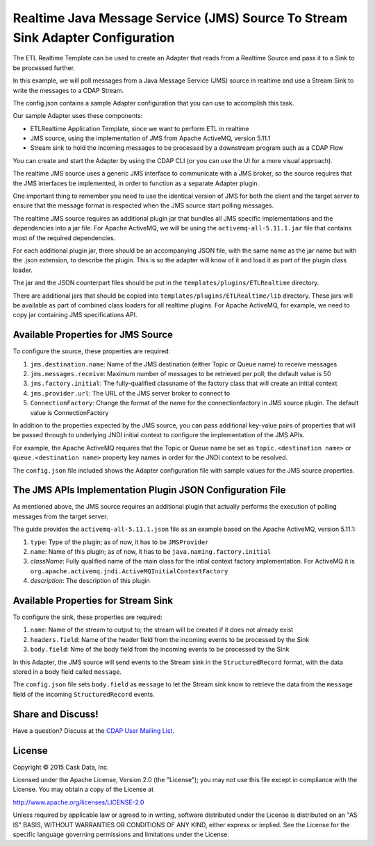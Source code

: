 ===============================================================================
Realtime Java Message Service (JMS) Source To Stream Sink Adapter Configuration
===============================================================================

The ETL Realtime Template can be used to create an Adapter that reads from a Realtime Source and pass it to a Sink to be processed further.

In this example, we will poll messages from a Java Message Service (JMS) source in realtime and use a Stream Sink to write the messages to a CDAP Stream.

The config.json contains a sample Adapter configuration that you can use to accomplish this task. 

Our sample Adapter uses these components:

- ETLRealtime Application Template, since we want to perform ETL in realtime
- JMS source, using the implementation of JMS from Apache ActiveMQ, version 5.11.1
- Stream sink to hold the incoming messages to be processed by a downstream program such as a CDAP Flow

You can create and start the Adapter by using the CDAP CLI (or you can use the UI for a more visual approach).

The realtime JMS source uses a generic JMS interface to communicate with a JMS broker, so the source requires that the JMS interfaces 
be implemented, in order to function as a separate Adapter plugin.

One important thing to remember you need to use the identical version of JMS for both the client and the target server to ensure 
that the message format is respected when the JMS source start polling messages.

The realtime JMS source requires an additional plugin jar that bundles all JMS specific implementations and the dependencies into a jar file. 
For Apache ActiveMQ, we will be using the ``activemq-all-5.11.1.jar`` file that contains most of the required dependencies.

For each additional plugin jar, there should be an accompanying JSON file, with the same name as the jar name but with the .json extension, to describe the plugin. 
This is so the adapter will know of it and load it as part of the plugin class loader.

The jar and the JSON counterpart files should be put in the ``templates/plugins/ETLRealtime`` directory.

There are additional jars that should be copied into ``templates/plugins/ETLRealtime/lib`` directory. These jars will be available as part of combined 
class loaders for all realtime plugins. For Apache ActiveMQ, for example, we need to copy jar containing JMS specifications API. 

Available Properties for JMS Source
===================================

To configure the source, these properties are required:

#. ``jms.destination.name``: Name of the JMS destination (either Topic or Queue name) to receive messages

#. ``jms.messages.receive``: Maximum number of messages to be retrieved per poll; the default value is 50

#. ``jms.factory.initial``: The fully-qualified classname of the factory class that will create an initial context

#. ``jms.provider.url``: The URL of the JMS server broker to connect to

#. ``ConnectionFactory``: Change the format of the name for the connectionfactory in JMS source plugin. The default value is ConnectionFactory

In addition to the properties expected by the JMS source, you can pass additional key-value pairs of properties that 
will be passed through to underlying JNDI initial context to configure the implementation of the JMS APIs.

For example, the Apache ActiveMQ requires that the Topic or Queue name be set as ``topic.<destination name>`` or ``queue.<destination name>`` 
property key names in order for the JNDI context to be resolved.

The ``config.json`` file included shows the Adapter configuration file with sample values for the JMS source properties.

The JMS APIs Implementation Plugin JSON Configuration File
===========================================================

As mentioned above, the JMS source requires an additional plugin that actually performs the execution of polling messages from the target server.

The guide provides the ``activemq-all-5.11.1.json`` file as an example based on the Apache ActiveMQ, version 5.11.1:

#. ``type``: Type of the plugin; as of now, it has to be ``JMSProvider``
#. ``name``: Name of this plugin; as of now, it has to be ``java.naming.factory.initial``
#. `className`: Fully qualified name of the main class for the intial context factory implementation. For ActiveMQ it is ``org.apache.activemq.jndi.ActiveMQInitialContextFactory``
#. `description`: The description of this plugin

Available Properties for Stream Sink
====================================

To configure the sink, these properties are required:

#. ``name``:  Name of the stream to output to; the stream will be created if it does not already exist
#. ``headers.field``: Name of the header field from the incoming events to be processed by the Sink
#. ``body.field``: Nme of the body field from the incoming events to be processed by the Sink

In this Adapter, the JMS source will send events to the Stream sink in the ``StructuredRecord`` format, with the data stored in a body field called ``message``.

The ``config.json`` file sets ``body.field`` as ``message`` to let the Stream sink know to retrieve the data from the ``message`` field of 
the incoming ``StructuredRecord`` events.


Share and Discuss!
==================

Have a question? Discuss at the `CDAP User Mailing List
<https://groups.google.com/forum/#!forum/cdap-user>`__.

License
=======

Copyright © 2015 Cask Data, Inc.

Licensed under the Apache License, Version 2.0 (the "License"); you may
not use this file except in compliance with the License. You may obtain
a copy of the License at

http://www.apache.org/licenses/LICENSE-2.0

Unless required by applicable law or agreed to in writing, software
distributed under the License is distributed on an "AS IS" BASIS,
WITHOUT WARRANTIES OR CONDITIONS OF ANY KIND, either express or implied.
See the License for the specific language governing permissions and
limitations under the License.
